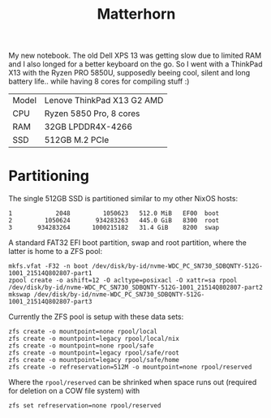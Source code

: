 #+TITLE: Matterhorn

My new notebook. The old Dell XPS 13 was getting slow due to limited RAM and I also longed for a better keyboard on the go. So I went with a ThinkPad X13 with the Ryzen PRO 5850U, supposedly beeing cool, silent and long battery life.. while having 8 cores for compiling stuff :)

| Model | Lenove ThinkPad X13 G2 AMD |
| CPU   | Ryzen 5850 Pro, 8 cores    |
| RAM   | 32GB LPDDR4X-4266          |
| SSD   | 512GB M.2 PCIe             |

* Partitioning
The single 512GB SSD is partitioned similar to my other NixOS hosts:

#+begin_src
   1            2048         1050623   512.0 MiB   EF00  boot
   2         1050624       934283263   445.0 GiB   8300  root
   3       934283264      1000215182   31.4 GiB    8200  swap
#+end_src

A standard FAT32 EFI boot partition, swap and root partition, where the latter
is home to a ZFS pool:

#+begin_src
mkfs.vfat -F32 -n boot /dev/disk/by-id/nvme-WDC_PC_SN730_SDBQNTY-512G-1001_21514Q802807-part1
zpool create -o ashift=12 -O acltype=posixacl -O xattr=sa rpool /dev/disk/by-id/nvme-WDC_PC_SN730_SDBQNTY-512G-1001_21514Q802807-part2
mkswap /dev/disk/by-id/nvme-WDC_PC_SN730_SDBQNTY-512G-1001_21514Q802807-part3
#+end_src

Currently the ZFS pool is setup with these data sets:

#+begin_src
zfs create -o mountpoint=none rpool/local
zfs create -o mountpoint=legacy rpool/local/nix
zfs create -o mountpoint=none rpool/safe
zfs create -o mountpoint=legacy rpool/safe/root
zfs create -o mountpoint=legacy rpool/safe/home
zfs create -o refreservation=512M -o mountpoint=none rpool/reserved
#+end_src

Where the =rpool/reserved= can be shrinked when space runs out (required for deletion on a COW file system) with

#+begin_src
zfs set refreservation=none rpool/reserved
#+end_src
